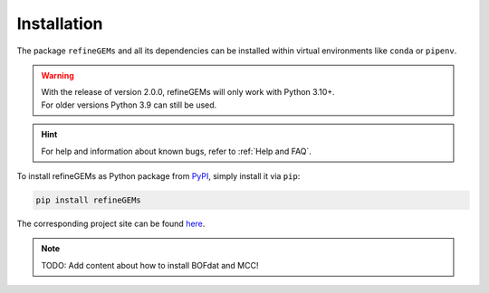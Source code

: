 Installation
============

The package ``refineGEMs`` and all its dependencies can be installed within virtual environments like ``conda`` or ``pipenv``.

.. warning::

   | With the release of version 2.0.0, refineGEMs will only work with Python 3.10+.
   | For older versions Python 3.9 can still be used.

.. hint::

   For help and information about known bugs, refer to :ref:`Help and FAQ`.

To install refineGEMs as Python package from `PyPI <https://pypi.org/project/refineGEMs/>`__, simply install it via ``pip``:

.. code:: console
   :class: copyable

   pip install refineGEMs

The corresponding project site can be found `here <https://pypi.org/project/refineGEMs/>`__.

.. note::

   TODO: Add content about how to install BOFdat and MCC!
